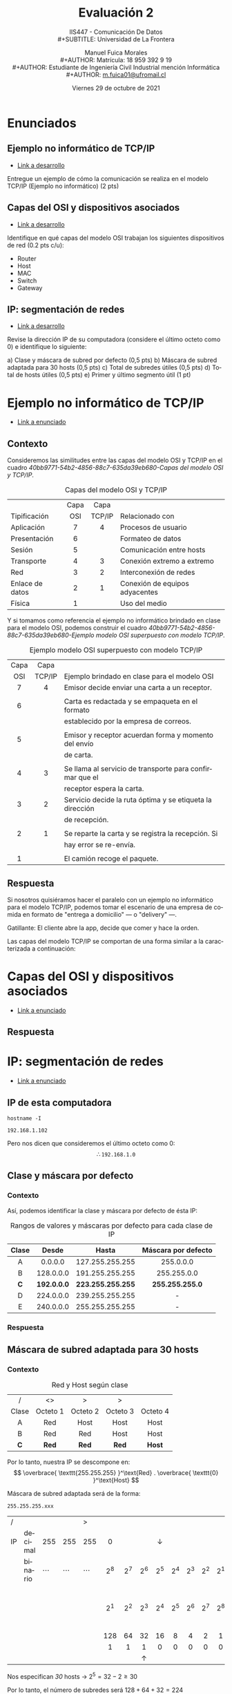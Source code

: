 #+TITLE: Evaluación 2
#+SUBTITLE: IIS447 - Comunicación De Datos \\
#+SUBTITLE: Universidad de La Frontera
#+DATE: Viernes 29 de octubre de 2021
#+AUTHOR: Manuel Fuica Morales \\
#+AUTHOR: Matrícula: 18 959 392 9 19 \\
#+AUTHOR: Estudiante de Ingeniería Civil Industrial mención Informática \\
#+AUTHOR: [[mailto:m.fuica01@ufromail.cl][m.fuica01@ufromail.cl]]
# #+OPTIONS: toc:4
#+LANGUAGE: es
#+LATEX_CLASS: article
#+LATEX_CLASS_OPTIONS: [a4paper,12pt]
#+LATEX_HEADER: \usepackage[spanish]{babel}
#+LATEX_HEADER: \usepackage{enumerate}
#+LATEX_HEADER:\usepackage{tcolorbox}


* TOC :noexport:TOC_2:
- [[#enunciados][Enunciados]]
  - [[#ejemplo-no-informático-de-tcpip][Ejemplo no informático de TCP/IP]]
  - [[#capas-del-osi-y-dispositivos-asociados][Capas del OSI y dispositivos asociados]]
  - [[#ip-segmentación-de-redes][IP: segmentación de redes]]
- [[#ejemplo-no-informático-de-tcpip-1][Ejemplo no informático de TCP/IP]]
  - [[#contexto][Contexto]]
  - [[#respuesta][Respuesta]]
- [[#capas-del-osi-y-dispositivos-asociados-1][Capas del OSI y dispositivos asociados]]
  - [[#respuesta-1][Respuesta]]
- [[#ip-segmentación-de-redes-1][IP: segmentación de redes]]
  - [[#ip-de-esta-computadora][IP de esta computadora]]
  - [[#clase-y-máscara-por-defecto][Clase y máscara por defecto]]
  - [[#máscara-de-subred-adaptada-para-30-hosts][Máscara de subred adaptada para 30 hosts]]
  - [[#total-de-subredes-útiles][Total de subredes útiles]]
  - [[#total-de-hosts-útiles][Total de hosts útiles]]
  - [[#primer-y-último-segmento-útil][Primer y último segmento útil]]
- [[#índice-de-cuadros][Índice de cuadros]]

* Enunciados
** Ejemplo no informático de TCP/IP
:PROPERTIES:
:ID:       97472242-762c-4052-bb57-9c17fb770add
:END:
- [[id:40bb9771-54b2-4856-88c7-635da39eb680][Link a desarrollo]]


Entregue un ejemplo de cómo la comunicación se realiza en el modelo
TCP/IP (Ejemplo no informático) (2 pts)

** Capas del OSI y dispositivos asociados
:PROPERTIES:
:ID:       7087f0c6-3c98-4424-ae6d-fb9552af2bb4
:END:
- [[id:2c84c32c-8ebc-443c-8fba-db9587f4e70c][Link a desarrollo]]


Identifique en qué capas del modelo OSI trabajan los siguientes
dispositivos de red (0.2 pts c/u):
- Router
- Host
- MAC
- Switch
- Gateway
** IP: segmentación de redes
:PROPERTIES:
:ID:       3209acb6-fb51-4406-ac8e-7e99dc217e23
:END:
- [[id:c4306941-643e-4303-a434-227e36cb2982][Link a desarrollo]]


Revise la dirección IP de su computadora (considere el último octeto
como 0) e identifique lo siguiente:

#+ATTR_LATEX: :options [(a)]
a) Clase y máscara de subred por defecto (0,5 pts)
b) Máscara de subred adaptada para 30 hosts (0,5 pts)
c) Total de subredes útiles (0,5 pts)
d) Total de hosts útiles (0,5 pts)
e) Primer y último segmento útil (1 pt)

* Ejemplo no informático de TCP/IP
:PROPERTIES:
:ID:       40bb9771-54b2-4856-88c7-635da39eb680
:END:
- [[id:97472242-762c-4052-bb57-9c17fb770add][Link a enunciado]]

** Contexto
Consideremos las similitudes entre las capas del modelo OSI y TCP/IP en
el cuadro [[40bb9771-54b2-4856-88c7-635da39eb680-Capas del modelo OSI y TCP/IP]].
#+name: Capas del modelo OSI y TCP/IP
#+caption: Capas del modelo OSI y TCP/IP
#+label: 40bb9771-54b2-4856-88c7-635da39eb680-Capas del modelo OSI y TCP/IP
|                 | <c>  |  <c>   |                                |
|                 | Capa |  Capa  |                                |
| Tipificación    | OSI  | TCP/IP | Relacionado con                |
|-----------------+------+--------+--------------------------------|
| Aplicación      |  7   |   4    | Procesos de usuario            |
| Presentación    |  6   |        | Formateo de datos              |
| Sesión          |  5   |        | Comunicación entre hosts       |
|-----------------+------+--------+--------------------------------|
| Transporte      |  4   |   3    | Conexión extremo a extremo     |
|-----------------+------+--------+--------------------------------|
| Red             |  3   |   2    | Interconexión de redes         |
|-----------------+------+--------+--------------------------------|
| Enlace de datos |  2   |   1    | Conexión de equipos adyacentes |
| Física          |  1   |        | Uso del medio                  |

Y si tomamos como referencia el ejemplo no informático brindado en clase
para el modelo OSI, podemos construir el cuadro
[[40bb9771-54b2-4856-88c7-635da39eb680-Ejemplo modelo OSI superpuesto con modelo TCP/IP]].

#+name: Ejemplo modelo OSI superpuesto con modelo TCP/IP
#+caption: Ejemplo modelo OSI superpuesto con modelo TCP/IP
#+label: 40bb9771-54b2-4856-88c7-635da39eb680-Ejemplo modelo OSI superpuesto con modelo TCP/IP
| <c>  |  <c>   |                                                           |
| Capa |  Capa  |                                                           |
| OSI  | TCP/IP | Ejemplo brindado en clase para el modelo OSI              |
|------+--------+-----------------------------------------------------------|
|  7   |   4    | Emisor decide enviar una carta a un receptor.             |
|      |        |                                                           |
|  6   |        | Carta es redactada y se empaqueta en el formato           |
|      |        | establecido por la empresa de correos.                    |
|      |        |                                                           |
|  5   |        | Emisor y receptor acuerdan forma y momento del envío      |
|      |        | de carta.                                                 |
|      |        |                                                           |
|------+--------+-----------------------------------------------------------|
|  4   |   3    | Se llama al servicio de transporte para confirmar que el  |
|      |        | receptor espera la carta.                                 |
|------+--------+-----------------------------------------------------------|
|  3   |   2    | Servicio decide la ruta óptima y se etiqueta la dirección |
|      |        | de recepción.                                             |
|      |        |                                                           |
|------+--------+-----------------------------------------------------------|
|  2   |   1    | Se reparte la carta y se registra la recepción. Si        |
|      |        | hay error se re-envía.                                    |
|      |        |                                                           |
|  1   |        | El camión recoge el paquete.                              |


\clearpage
** Respuesta
Si nosotros quisiéramos hacer el paralelo con un ejemplo no informático
para el modelo TCP/IP, podemos tomar el escenario de una empresa de
comida en formato de "entrega a domicilio" --- o "delivery" ---.

Gatillante: El cliente abre la app, decide que comer y hace la orden.

Las capas del modelo TCP/IP se comportan de una forma similar a la
caracterizada a continuación:

\begin{tcolorbox}
\begin{enumerate}
\setcounter{enumi}{3}
\item Aplicación: En el lugar donde hacen la comida, empiezan a
preparar la comida de acuerdo a los requerimientos de la persona.
Se encargan de la preparación de la comida, su presentación y
empaquetado.

\setcounter{enumi}{2}
\item Transporte: La empresa le va notificando al cliente las
fases del envío, avisándole finalmente que su paquete va en
camino y que debería llegar en un momento y lugar determinado.

\setcounter{enumi}{1}
\item Red: La empresa le entrega el paquete al delivery man,
quien primero decide que calles recorrerá para entregar el paquete.

\setcounter{enumi}{0}
\item Enlace: Finalmente, el delivery man recorre las calles que
planeo y entrega el paquete en el lugar y en el momento previamente
acordados. En esta sección es cuando el delivery man debe tener la
capacidad de improvisar en caso de diferentes dificultes en el
envío, como por ejemplo: elegir calles distintas de las acordadas
inicialmente debido al alto trafico, o calles que según el mapa
existen pero están actualmente deshabilitadas.

Otra dificultad que puede haber es que el lugar de entrega
registrado sea diferente del verdadero paradero del cliente.
En este caso el delivery man debe comunicarse o bien con la empresa
o el cliente para que la entrega se puede efectuar de forma exitosa.
\end{enumerate}
\end{tcolorbox}

* Capas del OSI y dispositivos asociados
:PROPERTIES:
:ID:       2c84c32c-8ebc-443c-8fba-db9587f4e70c
:END:
- [[id:7087f0c6-3c98-4424-ae6d-fb9552af2bb4][Link a enunciado]]

** Respuesta

\begin{tcolorbox}
\begin{center}
\begin{tabular}{ll|}
Dispositivo & Capa del OSI asociada\\
\hline
Router & 3: Capa de red\\
Host & 5: Capa de sesión\\
MAC & 1: Capa física\\
Switch & 2: Capa de enlace de datos, también Capa 3\\
Gateway & 3: Capa de red\\
\end{tabular}
\end{center}
\end{tcolorbox}

* IP: segmentación de redes
:PROPERTIES:
:ID:       c4306941-643e-4303-a434-227e36cb2982
:END:
- [[id:3209acb6-fb51-4406-ac8e-7e99dc217e23][Link a enunciado]]
** IP de esta computadora

#+begin_center
=hostname -I=

=192.168.1.102=
#+end_center


Pero nos dicen que consideremos el último octeto como 0:\\
\[\therefore  \texttt{192.168.1.0}\]

** Clase y máscara por defecto
*** Contexto
Así, podemos identificar la clase y máscara por defecto de ésta IP:

#+name: Rangos de valores y máscaras por defecto para cada clase de IP
#+caption: Rangos de valores y máscaras por defecto para cada clase de IP
|  <c>  |     <c>     |        <c>        |         <c>         |
| Clase |    Desde    |       Hasta       | Máscara por defecto |
|-------+-------------+-------------------+---------------------|
|   A   |   0.0.0.0   |  127.255.255.255  |      255.0.0.0      |
|   B   |  128.0.0.0  |  191.255.255.255  |     255.255.0.0     |
|  *C*  | *192.0.0.0* | *223.255.255.255* |   *255.255.255.0*   |
|   D   |  224.0.0.0  |  239.255.255.255  |          -          |
|   E   |  240.0.0.0  |  255.255.255.255  |          -          |

*** Respuesta
\begin{tcolorbox}
\begin{center}
Nuestra IP es de clase \texttt{C} con máscara de clase por defecto
\texttt{255.255.255.0}.
\end{center}
\end{tcolorbox}

** Máscara de subred adaptada para 30 hosts
*** Contexto
#+name: RED y HOST según clase
#+caption: Red y Host según clase
|   /   |    <>    |    >     |    >     |          |
|  <c>  |   <c>    |   <c>    |   <c>    |   <c>    |
| Clase | Octeto 1 | Octeto 2 | Octeto 3 | Octeto 4 |
|-------+----------+----------+----------+----------|
|   A   |   Red    |   Host   |   Host   |   Host   |
|   B   |   Red    |   Red    |   Host   |   Host   |
|  *C*  |  *Red*   |  *Red*   |  *Red*   |  *Host*  |

Por lo tanto, nuestra IP se descompone en:
\[
\overbrace{
\texttt{255.255.255}
}^\text{Red}
.
\overbrace{
\texttt{0}
}^\text{Host}
\]

Máscara de subred adaptada será de la forma:

#+begin_center
\texttt{255.255.255.xxx}
#+end_center


| /  |         |            |            | >          |         |         |              |                |         |         |         |         |                 |
|    |         |            |            |            |   <c>   |   <c>   |     <c>      |      <c>       |   <c>   |   <c>   |   <c>   |   <c>   |       <c>       |
| IP | decimal |        255 |        255 | 255        |    0    |         |              | \(\downarrow\) |         |         |         |         |                 |
|----+---------+------------+------------+------------+---------+---------+--------------+----------------+---------+---------+---------+---------+-----------------|
|    | binario | \(\cdots\) | \(\cdots\) | \(\cdots\) | \(2^8\) | \(2^7\) |   \(2^6\)    |    \(2^5\)     | \(2^4\) | \(2^3\) | \(2^2\) | \(2^1\) |  nro de Hosts   |
|    |         |            |            |            | \(2^1\) | \(2^2\) |   \(2^3\)    |    \(2^4\)     | \(2^5\) | \(2^6\) | \(2^7\) | \(2^8\) | nro de Subredes |
|    |         |            |            |            |   128   |   64    |      32      |       16       |    8    |    4    |    2    |    1    |                 |
|    |         |            |            |            |    1    |    1    |      1       |       0        |    0    |    0    |    0    |    0    |                 |
|    |         |            |            |            |         |         | \(\uparrow\) |                |         |         |         |         |                 |

Nos especifican /30/ hosts \(\rightarrow\) \(2^5=32-2 \geq 30\)

Por lo tanto, el número de subredes será \(128+64+32 = 224 \)

#+begin_src emacs-lisp :exports none :results replace
(+ 128 64 32)
#+end_src

#+RESULTS:
: 224

*** Respuesta
\begin{tcolorbox}
\begin{center}
Así, nuestra máscara de red adaptada para 30 hosts es: \\
\texttt{255.255.255.224}.
\end{center}
\end{tcolorbox}

** Total de subredes útiles
*** Respuesta
| Total      | : | \(2^3\)   | = | 8 |
| Total útil | : | \(2^3\)-2 | = | 6 |
** Total de hosts útiles
*** Respuesta
| Total      | : | \(2^5\)   | = | 32 |
| Total útil | : | \(2^5\)-2 | = | 30 |
** Primer y último segmento útil
*** Contexto
#+caption: Lista de segmentos
|        <c>        |   |        <c>        |                      |
|  =255.255.255.0=  | - | =255.255.255.31=  | Primer segmento      |
| =255.255.255.32=  | - | =255.255.255.63=  | Primer segmento útil |
| =255.255.255.64=  | - | =255.255.255.95=  | \(\cdots\)           |
| =255.255.255.96=  | - | =255.255.255.127= | \(\cdots\)           |
| =255.255.255.128= | - | =255.255.255.159= | \(\cdots\)           |
| =255.255.255.160= | - | =255.255.255.191= | \(\cdots\)           |
| =255.255.255.192= | - | =255.255.255.223= | Último segmento útil |
| =255.255.255.224= | - | =255.255.255.255= | Último segmento      |

#+name: Cálculo de último octeto para segmentos
#+caption: Cálculo de último octeto para segmentos
| <c>  |        <c>         |       <c>       |
| 32 * | Inicio de segmento | Fin de segmento |
|------+--------------------+-----------------|
|  0   |         0          |       31        |
|  1   |         32         |       63        |
|  2   |         64         |       95        |
|  3   |         96         |       127       |
|  4   |        128         |       159       |
|  5   |        160         |       191       |
|  6   |        192         |       223       |
|  7   |        224         |       255       |
#+TBLFM: $2 = '(* $1 32);N :: $3= '(+ (* $1 32) 31);N

Como se mencionó en clase, el primer y último segmento se reservan
para tareas de broadcasting, por lo que no son considerados como
segmentos utilizables.

*** Respuesta
\begin{tcolorbox}
\begin{center}
Por lo tanto, el primer y último segmento útiles para nuestra IP corresponden
a:
\end{center}

\begin{center}
\begin{tabular}{lclc}
Primer segmento útil: & \texttt{255.255.255.32} & - & \texttt{255.255.255.63}\\
Último segmento útil: & \texttt{255.255.255.192} & - & \texttt{255.255.255.223}\\
\end{tabular}
\end{center}
\end{tcolorbox}

* Índice de cuadros
\listoftables
\newpage
* Usando ipconfig o similares :noexport:
- https://askubuntu.com/questions/138119/ipconfig-not-working
- https://serverfault.com/questions/458628/should-i-quit-using-ifconfig




# Local Variables:
# ispell-local-dictionary: "espanol"
# End:

#  LocalWords:  TCP IP caption label app begin tcolorbox enumerate setcounter
#  LocalWords:  enumi item man delivery end center hline Router Host MAC Switch
#  LocalWords:  Gateway hostname therefore texttt name hosts overbrace text geq
#  LocalWords:  downarrow cdots uparrow rightarrow src emacs lisp exports none
#  LocalWords:  results replace TBLFM broadcasting
